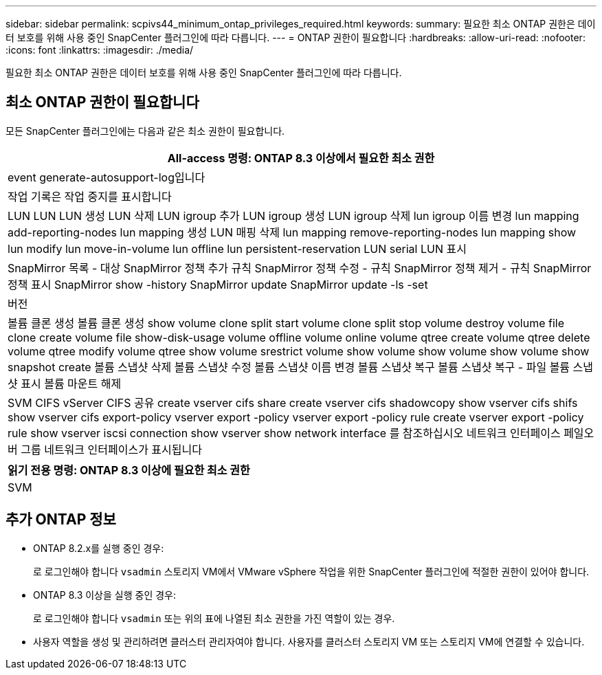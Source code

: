 ---
sidebar: sidebar 
permalink: scpivs44_minimum_ontap_privileges_required.html 
keywords:  
summary: 필요한 최소 ONTAP 권한은 데이터 보호를 위해 사용 중인 SnapCenter 플러그인에 따라 다릅니다. 
---
= ONTAP 권한이 필요합니다
:hardbreaks:
:allow-uri-read: 
:nofooter: 
:icons: font
:linkattrs: 
:imagesdir: ./media/


[role="lead"]
필요한 최소 ONTAP 권한은 데이터 보호를 위해 사용 중인 SnapCenter 플러그인에 따라 다릅니다.



== 최소 ONTAP 권한이 필요합니다

모든 SnapCenter 플러그인에는 다음과 같은 최소 권한이 필요합니다.

|===
| All-access 명령: ONTAP 8.3 이상에서 필요한 최소 권한 


| event generate-autosupport-log입니다 


| 작업 기록은 작업 중지를 표시합니다 


| LUN LUN LUN 생성 LUN 삭제 LUN igroup 추가 LUN igroup 생성 LUN igroup 삭제 lun igroup 이름 변경 lun mapping add-reporting-nodes lun mapping 생성 LUN 매핑 삭제 lun mapping remove-reporting-nodes lun mapping show lun modify lun move-in-volume lun offline lun persistent-reservation LUN serial LUN 표시 


| SnapMirror 목록 - 대상 SnapMirror 정책 추가 규칙 SnapMirror 정책 수정 - 규칙 SnapMirror 정책 제거 - 규칙 SnapMirror 정책 표시 SnapMirror show -history SnapMirror update SnapMirror update -ls -set 


| 버전 


| 볼륨 클론 생성 볼륨 클론 생성 show volume clone split start volume clone split stop volume destroy volume file clone create volume file show-disk-usage volume offline volume online volume qtree create volume qtree delete volume qtree modify volume qtree show volume srestrict volume show volume show volume show volume show snapshot create 볼륨 스냅샷 삭제 볼륨 스냅샷 수정 볼륨 스냅샷 이름 변경 볼륨 스냅샷 복구 볼륨 스냅샷 복구 - 파일 볼륨 스냅샷 표시 볼륨 마운트 해제 


| SVM CIFS vServer CIFS 공유 create vserver cifs share create vserver cifs shadowcopy show vserver cifs shifs show vserver cifs export-policy vserver export -policy vserver export -policy rule create vserver export -policy rule show vserver iscsi connection show vserver show network interface 를 참조하십시오 네트워크 인터페이스 페일오버 그룹 네트워크 인터페이스가 표시됩니다 
|===
|===
| 읽기 전용 명령: ONTAP 8.3 이상에 필요한 최소 권한 


| SVM 
|===


== 추가 ONTAP 정보

* ONTAP 8.2.x를 실행 중인 경우:
+
로 로그인해야 합니다 `vsadmin` 스토리지 VM에서 VMware vSphere 작업을 위한 SnapCenter 플러그인에 적절한 권한이 있어야 합니다.

* ONTAP 8.3 이상을 실행 중인 경우:
+
로 로그인해야 합니다 `vsadmin` 또는 위의 표에 나열된 최소 권한을 가진 역할이 있는 경우.

* 사용자 역할을 생성 및 관리하려면 클러스터 관리자여야 합니다. 사용자를 클러스터 스토리지 VM 또는 스토리지 VM에 연결할 수 있습니다.

